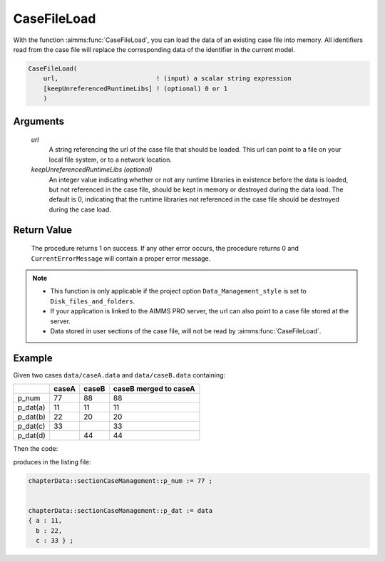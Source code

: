 .. aimms:procedure:: CaseFileLoad(url[, keepUnreferencedRuntimeLibs])

.. _CaseFileLoad:

CaseFileLoad
============

With the function :aimms:func:`CaseFileLoad`, you can load the data of an existing
case file into memory. All identifiers read from the case file will
replace the corresponding data of the identifier in the current model.

.. code-block:: aimms

    CaseFileLoad(
        url,                          ! (input) a scalar string expression
        [keepUnreferencedRuntimeLibs] ! (optional) 0 or 1
        )

Arguments
---------

    *url*
        A string referencing the url of the case file that should be loaded.
        This url can point to a file on your local file system, or to a network
        location.

    *keepUnreferencedRuntimeLibs (optional)*
        An integer value indicating whether or not any runtime libraries in
        existence before the data is loaded, but not referenced in the case
        file, should be kept in memory or destroyed during the data load. The
        default is 0, indicating that the runtime libraries not referenced in
        the case file should be destroyed during the case load.

Return Value
------------

    The procedure returns 1 on success. If any other error occurs, the
    procedure returns 0 and ``CurrentErrorMessage`` will contain a proper
    error message.

.. note::

    -  This function is only applicable if the project option
       ``Data_Management_style`` is set to ``Disk_files_and_folders``.

    -  If your application is linked to the AIMMS PRO server, the url can
       also point to a case file stored at the server.

    -  Data stored in user sections of the case file, will not be read by
       :aimms:func:`CaseFileLoad`.

Example
----------

Given two cases ``data/caseA.data`` and ``data/caseB.data`` containing:

+-----------+-----------------+--------------+------------------------+
|           | caseA           | caseB        | caseB merged to caseA  |
+===========+=================+==============+========================+
| p_num     | 77              | 88           | 88                     |
+-----------+-----------------+--------------+------------------------+
| p_dat(a)  | 11              | 11           | 11                     |
+-----------+-----------------+--------------+------------------------+
| p_dat(b)  | 22              | 20           | 20                     |
+-----------+-----------------+--------------+------------------------+
| p_dat(c)  | 33              |              | 33                     |
+-----------+-----------------+--------------+------------------------+
| p_dat(d)  |                 | 44           | 44                     |
+-----------+-----------------+--------------+------------------------+

Then the code:

.. code-block:: aimms
    :linenos:

    CaseFileLoad(
        url                         :  "data/caseA.data", 
        keepUnreferencedRuntimeLibs :  0);
    block where single_column_display := 1 ;
        display p_num, p_dat ;
    endblock ;

produces in the listing file:

.. code-block:: aimms

    chapterData::sectionCaseManagement::p_num := 77 ;


    chapterData::sectionCaseManagement::p_dat := data 
    { a : 11,
      b : 22,
      c : 33 } ;



.. seealso::

    The procedure :aimms:func:`CaseFileMerge`.
